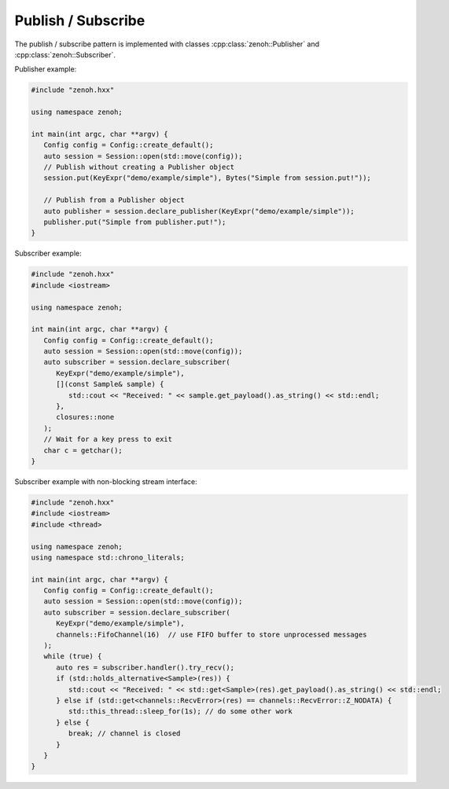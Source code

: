 ..
.. Copyright (c) 2023 ZettaScale Technology
..
.. This program and the accompanying materials are made available under the
.. terms of the Eclipse Public License 2.0 which is available at
.. http://www.eclipse.org/legal/epl-2.0, or the Apache License, Version 2.0
.. which is available at https://www.apache.org/licenses/LICENSE-2.0.
..
.. SPDX-License-Identifier: EPL-2.0 OR Apache-2.0
..
.. Contributors:
..   ZettaScale Zenoh Team, <zenoh@zettascale.tech>
..

Publish / Subscribe
===================

The publish / subscribe pattern is implemented with classes :cpp:class:`zenoh::Publisher`
and :cpp:class:`zenoh::Subscriber`.

Publisher example:

.. code-block:: c++

    #include "zenoh.hxx"

    using namespace zenoh;

    int main(int argc, char **argv) {
       Config config = Config::create_default();
       auto session = Session::open(std::move(config));
       // Publish without creating a Publisher object
       session.put(KeyExpr("demo/example/simple"), Bytes("Simple from session.put!"));

       // Publish from a Publisher object
       auto publisher = session.declare_publisher(KeyExpr("demo/example/simple"));
       publisher.put("Simple from publisher.put!");
    }

Subscriber example:

.. code-block:: c++

    #include "zenoh.hxx"
    #include <iostream>

    using namespace zenoh;

    int main(int argc, char **argv) {
       Config config = Config::create_default();
       auto session = Session::open(std::move(config));
       auto subscriber = session.declare_subscriber(
          KeyExpr("demo/example/simple"),
          [](const Sample& sample) {
             std::cout << "Received: " << sample.get_payload().as_string() << std::endl;
          },
          closures::none
       );
       // Wait for a key press to exit
       char c = getchar();
    }

Subscriber example with non-blocking stream interface:

.. code-block:: c++

    #include "zenoh.hxx"
    #include <iostream>
    #include <thread>

    using namespace zenoh;
    using namespace std::chrono_literals;

    int main(int argc, char **argv) {
       Config config = Config::create_default();
       auto session = Session::open(std::move(config));
       auto subscriber = session.declare_subscriber(
          KeyExpr("demo/example/simple"),
          channels::FifoChannel(16)  // use FIFO buffer to store unprocessed messages
       );
       while (true) {
          auto res = subscriber.handler().try_recv();
          if (std::holds_alternative<Sample>(res)) {
             std::cout << "Received: " << std::get<Sample>(res).get_payload().as_string() << std::endl;
          } else if (std::get<channels::RecvError>(res) == channels::RecvError::Z_NODATA) {
             std::this_thread::sleep_for(1s); // do some other work
          } else {
             break; // channel is closed
          }
       }
    }
